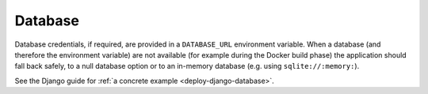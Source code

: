 Database
~~~~~~~~~~~

Database credentials, if required, are provided in a ``DATABASE_URL`` environment variable. When a database (and
therefore the environment variable) are not available (for example during the Docker build phase) the application
should fall back safely, to a null database option or to an in-memory database (e.g. using ``sqlite://:memory:``).

See the Django guide for :ref:`a concrete example <deploy-django-database>`.


